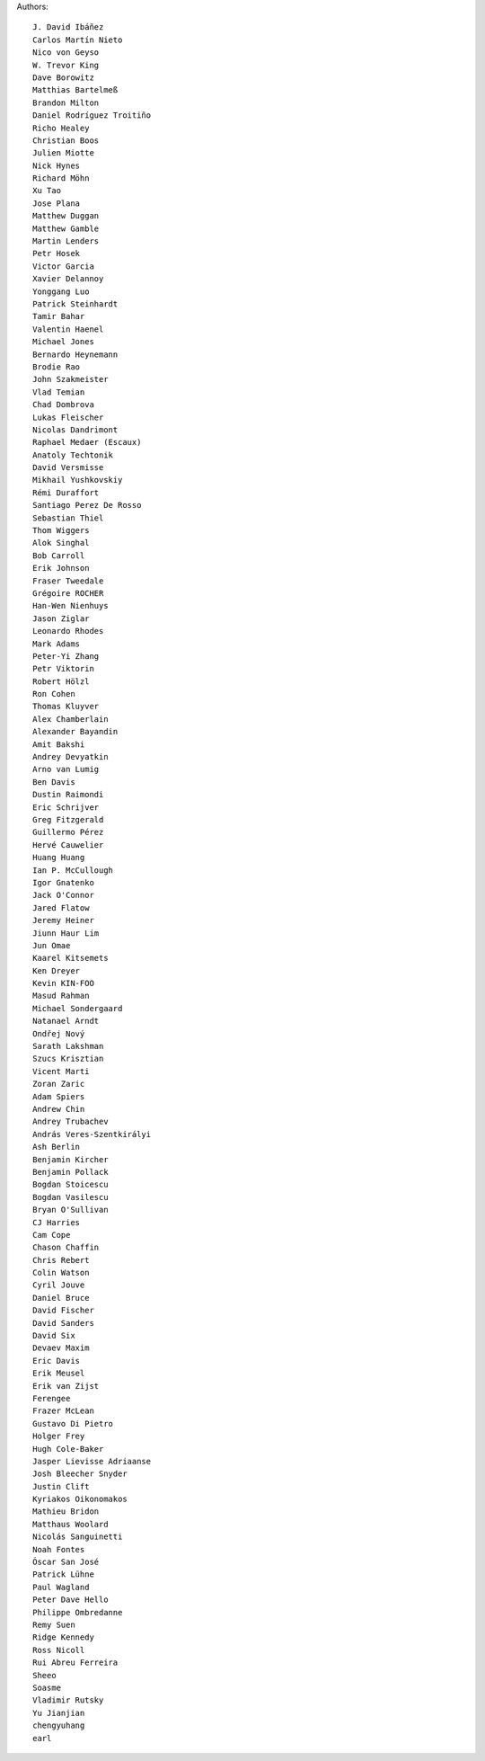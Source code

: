 Authors::

  J. David Ibáñez
  Carlos Martín Nieto
  Nico von Geyso
  W. Trevor King
  Dave Borowitz
  Matthias Bartelmeß
  Brandon Milton
  Daniel Rodríguez Troitiño
  Richo Healey
  Christian Boos
  Julien Miotte
  Nick Hynes
  Richard Möhn
  Xu Tao
  Jose Plana
  Matthew Duggan
  Matthew Gamble
  Martin Lenders
  Petr Hosek
  Victor Garcia
  Xavier Delannoy
  Yonggang Luo
  Patrick Steinhardt
  Tamir Bahar
  Valentin Haenel
  Michael Jones
  Bernardo Heynemann
  Brodie Rao
  John Szakmeister
  Vlad Temian
  Chad Dombrova
  Lukas Fleischer
  Nicolas Dandrimont
  Raphael Medaer (Escaux)
  Anatoly Techtonik
  David Versmisse
  Mikhail Yushkovskiy
  Rémi Duraffort
  Santiago Perez De Rosso
  Sebastian Thiel
  Thom Wiggers
  Alok Singhal
  Bob Carroll
  Erik Johnson
  Fraser Tweedale
  Grégoire ROCHER
  Han-Wen Nienhuys
  Jason Ziglar
  Leonardo Rhodes
  Mark Adams
  Peter-Yi Zhang
  Petr Viktorin
  Robert Hölzl
  Ron Cohen
  Thomas Kluyver
  Alex Chamberlain
  Alexander Bayandin
  Amit Bakshi
  Andrey Devyatkin
  Arno van Lumig
  Ben Davis
  Dustin Raimondi
  Eric Schrijver
  Greg Fitzgerald
  Guillermo Pérez
  Hervé Cauwelier
  Huang Huang
  Ian P. McCullough
  Igor Gnatenko
  Jack O'Connor
  Jared Flatow
  Jeremy Heiner
  Jiunn Haur Lim
  Jun Omae
  Kaarel Kitsemets
  Ken Dreyer
  Kevin KIN-FOO
  Masud Rahman
  Michael Sondergaard
  Natanael Arndt
  Ondřej Nový
  Sarath Lakshman
  Szucs Krisztian
  Vicent Marti
  Zoran Zaric
  Adam Spiers
  Andrew Chin
  Andrey Trubachev
  András Veres-Szentkirályi
  Ash Berlin
  Benjamin Kircher
  Benjamin Pollack
  Bogdan Stoicescu
  Bogdan Vasilescu
  Bryan O'Sullivan
  CJ Harries
  Cam Cope
  Chason Chaffin
  Chris Rebert
  Colin Watson
  Cyril Jouve
  Daniel Bruce
  David Fischer
  David Sanders
  David Six
  Devaev Maxim
  Eric Davis
  Erik Meusel
  Erik van Zijst
  Ferengee
  Frazer McLean
  Gustavo Di Pietro
  Holger Frey
  Hugh Cole-Baker
  Jasper Lievisse Adriaanse
  Josh Bleecher Snyder
  Justin Clift
  Kyriakos Oikonomakos
  Mathieu Bridon
  Matthaus Woolard
  Nicolás Sanguinetti
  Noah Fontes
  Óscar San José
  Patrick Lühne
  Paul Wagland
  Peter Dave Hello
  Philippe Ombredanne
  Remy Suen
  Ridge Kennedy
  Ross Nicoll
  Rui Abreu Ferreira
  Sheeo
  Soasme
  Vladimir Rutsky
  Yu Jianjian
  chengyuhang
  earl
